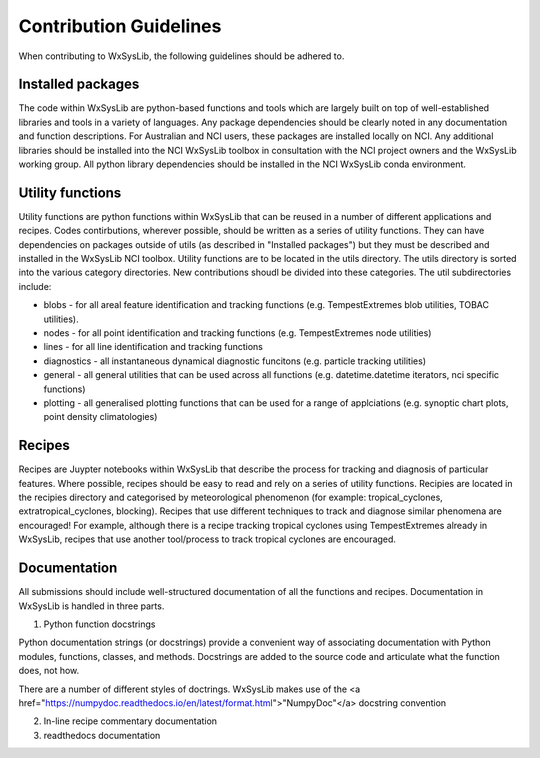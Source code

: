 Contribution Guidelines
========================
When contributing to WxSysLib, the following guidelines should be adhered to. 

Installed packages
------------------
The code within WxSysLib are python-based functions and tools which are largely built on top of well-established libraries and tools in a variety of languages. Any package dependencies should be clearly noted in any documentation and function descriptions. For Australian and NCI users, these packages are installed locally on NCI. Any additional libraries should be installed into the NCI WxSysLib toolbox in consultation with the NCI project owners and the WxSysLib working group. All python library dependencies should be installed in the NCI WxSysLib conda environment. 

Utility functions
------------------
Utility functions are python functions within WxSysLib that can be reused in a number of different applications and recipes. Codes contirbutions, wherever possible, should be written as a series of utility functions. They can have dependencies on packages outside of utils (as described in "Installed packages") but they must be described and installed in the WxSysLib NCI toolbox. Utility functions are to be located in the utils directory. The utils directory is sorted into the various category directories. New contributions shoudl be divided into these categories. The util subdirectories include:

- blobs - for all areal feature identification and tracking functions (e.g. TempestExtremes blob utilities, TOBAC utilities). 
- nodes - for all point identification and tracking functions (e.g. TempestExtremes node utilities)
- lines - for all line identification and tracking functions
- diagnostics - all instantaneous dynamical diagnostic funcitons (e.g. particle tracking utilities)
- general - all general utilities that can be used across all functions (e.g. datetime.datetime iterators, nci specific functions)
- plotting - all generalised plotting functions that can be used for a range of applciations (e.g. synoptic chart plots, point density climatologies)

Recipes
------------------
Recipes are Juypter notebooks within WxSysLib that describe the process for tracking and diagnosis of particular features. Where possible, recipes should be easy to read and rely on a series of utility functions. Recipies are located in the recipies directory and categorised by meteorological phenomenon (for example: tropical_cyclones, extratropical_cyclones, blocking). Recipes that use different techniques to track and diagnose similar phenomena are encouraged! For example, although there is a recipe tracking tropical cyclones using TempestExtremes already in WxSysLib, recipes that use another tool/process to track tropical cyclones are encouraged. 

Documentation
------------------
All submissions should include well-structured documentation of all the functions and recipes. Documentation in WxSysLib is handled in three parts.

1. Python function docstrings

Python documentation strings (or docstrings) provide a convenient way of associating documentation with Python modules, functions, classes, and methods. Docstrings are added to the source code and articulate what the function does, not how.

There are a number of different styles of doctrings. WxSysLib makes use of the <a href="https://numpydoc.readthedocs.io/en/latest/format.html">"NumpyDoc"</a> docstring convention

2. In-line recipe commentary documentation

3. readthedocs documentation 


